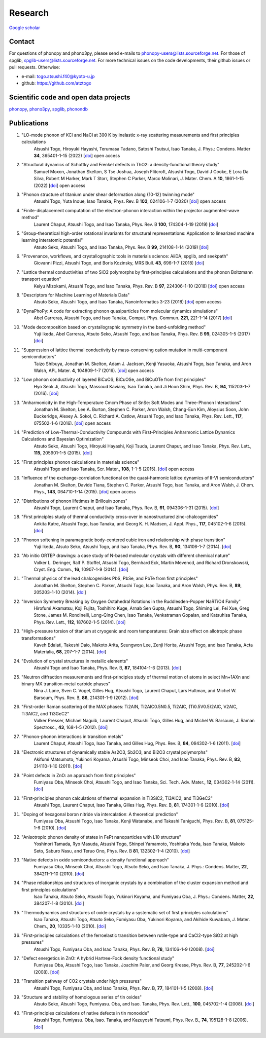 Research
========

`Google scholar <https://scholar.google.com/citations?user=z8wRUJAAAAAJ&hl=en>`_

Contact
-------

For questions of phonopy and phono3py, please send e-mails to
phonopy-users@lists.sourceforge.net. For those of spglib,
spglib-users@lists.sourceforge.net. For more technical issues on the
code developments, their github issues or pull requests. Otherwise:

* e-mail: togo.atsushi.f40@kyoto-u.jp
* github: https://github.com/atztogo

Scientific code and open data projects
--------------------------------------

phonopy_, phono3py_, spglib_, phonondb_

.. _phonopy: https://phonopy.github.io/phonopy/
.. _phono3py: https://phonopy.github.io/phono3py/
.. _spglib: https://spglib.github.io/spglib/
.. _phonondb: http://phonondb.mtl.kyoto-u.ac.jp/


Publications
-------------
#. "LO-mode phonon of KCl and NaCl at 300 K by inelastic x-ray scattering measurements and first principles calculations
    Atsushi Togo, Hiroyuki Hayashi, Terumasa Tadano, Satoshi Tsutsui, Isao Tanaka,
    J. Phys.: Condens. Matter **34**, 365401-1-15 (2022) [`doi <https://doi.org/10.1088/1361-648X/ac7b01>`_] open access

#. "Structural dynamics of Schottky and Frenkel defects in ThO2: a density-functional theory study"
    Samuel Moxon, Jonathan Skelton, S Tse Joshua, Joseph Flitcroft, Atsushi Togo, David J Cooke, E Lora Da Silva, Robert M Harker, Mark T Storr, Stephen C Parker, Marco Molinari,
    J. Mater. Chem. A **10**, 1861-1-15 (2022) [`doi <https://doi.org/10.1039/D1TA10072F>`_] open access

#. "Phonon structure of titanium under shear deformation along {10-12} twinning mode"
    Atsushi Togo, Yuta Inoue, Isao Tanaka,
    Phys. Rev. B **102**, 024106-1-7 (2020) [`doi <https://doi.org/10.1103/PhysRevB.102.024106>`_] open access

#. "Finite-displacement computation of the electron-phonon interaction within the projector augmented-wave method"
    Laurent Chaput, Atsushi Togo, and Isao Tanaka,
    Phys. Rev. B **100**, 174304-1-19 (2019) [`doi <https://doi.org/10.1103/PhysRevB.100.174304>`_]

#. "Group-theoretical high-order rotational invariants for structural representations: Application to linearized machine learning interatomic potential"
    Atsuto Seko, Atsushi Togo, and Isao Tanaka,
    Phys. Rev. B **99**, 214108-1-14 (2019) [`doi <https://doi.org/10.1103/PhysRevB.99.214108>`_]

#. "Provenance, workflows, and crystallographic tools in materials science: AiiDA, spglib, and seekpath"
    Giovanni Pizzi, Atsushi Togo, and Boris Kozinsky,
    MRS Bull. **43**, 696-1-7 (2018) [`doi <https://doi.org/10.1557/mrs.2018.203>`_]

#. "Lattice thermal conductivities of two SiO2 polymorphs by first-principles calculations and the phonon Boltzmann transport equation"
    Keiyu Mizokami, Atsushi Togo, and Isao Tanaka,
    Phys. Rev. B **97**, 224306-1-10 (2018) [`doi <https://doi.org/10.1103/PhysRevB.97.224306>`_] open access

#. "Descriptors for Machine Learning of Materials Data"
    Atsuto Seko, Atsushi Togo, and Isao Tanaka,
    Nanoinformatics 3-23 (2018) [`doi <https://doi.org/10.1007/978-981-10-7617-6_1>`_] open access

#. "DynaPhoPy: A code for extracting phonon quasiparticles from molecular dynamics simulations"
    Abel Carreras, Atsushi Togo, and Isao Tanaka,
    Comput. Phys. Commun. **221**, 221-1-14 (2017) [`doi <https://doi.org/10.1016/j.cpc.2017.08.017>`_]

#. "Mode decomposition based on crystallographic symmetry in the band-unfolding method"
    Yuji Ikeda, Abel Carreras, Atsuto Seko, Atsushi Togo, and Isao Tanaka,
    Phys. Rev. B **95**, 024305-1-5 (2017) [`doi <https://doi.org/10.1103/PhysRevB.95.02430>`_]

#. "Suppression of lattice thermal conductivity by mass-conserving cation mutation in multi-component semiconductors"
    Taizo Shibuya, Jonathan M. Skelton, Adam J. Jackson, Kenji Yasuoka, Atsushi Togo, Isao Tanaka, and Aron Walsh,
    APL Mater. **4**, 104809-1-7 (2016). [`doi <https://doi.org/10.1063/1.4955401>`_] open access

#. "Low phonon conductivity of layered BiCuOS, BiCuOSe, and BiCuOTe from first principles"
    Hyo Seok Ji, Atsushi Togo, Massoud Kaviany, Isao Tanaka, and Ji Hoon Shim,
    Phys. Rev. B, **94**, 115203-1-7 (2016). [`doi <https://doi.org/10.1103/PhysRevB.94.115203>`_]

#. "Anharmonicity in the High-Temperature Cmcm Phase of SnSe: Soft Modes and Three-Phonon Interactions"
    Jonathan M. Skelton, Lee A. Burton, Stephen C. Parker, Aron Walsh, Chang-Eun Kim, Aloysius Soon, John Buckeridge, Alexey A. Sokol, C. Richard A. Catlow, Atsushi Togo, and Isao Tanaka,
    Phys. Rev. Lett., **117**,  075502-1-6 (2016). [`doi <https://doi.org/10.1103/PhysRevLett.117.075502>`_] open access

#. "Prediction of Low-Thermal-Conductivity Compounds with First-Principles Anharmonic Lattice Dynamics Calculations and Bayesian Optimization"
    Atsuto Seko, Atsushi Togo, Hiroyuki Hayashi, Koji Tsuda, Laurent Chaput, and Isao Tanaka,
    Phys. Rev. Lett., **115**, 205901-1-5 (2015). [`doi <https://doi.org/10.1103/PhysRevLett.115.205901>`_]

#. "First principles phonon calculations in materials science"
    Atsushi Togo and Isao Tanaka,
    Scr. Mater., **108**, 1-1-5 (2015). [`doi <https://doi.org/10.1016/j.scriptamat.2015.07.021>`_] open access

#. "Influence of the exchange-correlation functional on the quasi-harmonic lattice dynamics of II-VI semiconductors"
    Jonathan M. Skelton, Davide Tiana, Stephen C. Parker, Atsushi Togo, Isao Tanaka, and Aron Walsh,
    J. Chem. Phys., **143**, 064710-1-14 (2015). [`doi <https://doi.org/10.1063/1.4928058>`_] open access

#. "Distributions of phonon lifetimes in Brillouin zones"
    Atsushi Togo, Laurent Chaput, and Isao Tanaka,
    Phys. Rev. B, **91**, 094306-1-31 (2015). [`doi <https://doi.org/10.1103/PhysRevB.91.094306>`_]

#. "First principles study of thermal conductivity cross-over in nanostructured zinc-chalcogenides"
    Ankita Katre, Atsushi Togo, Isao Tanaka, and Georg K. H. Madsen,
    J. Appl. Phys., **117**, 045102-1-6 (2015). [`doi <https://doi.org/10.1063/1.4906461>`_]

#. "Phonon softening in paramagnetic body-centered cubic iron and relationship with phase transition"
    Yuji Ikeda, Atsuto Seko, Atsushi Togo, and Isao Tanaka,
    Phys. Rev. B, **90**, 134106-1-7 (2014). [`doi <https://doi.org/10.1103/PhysRevB.90.134106>`_]

#. "Ab initio ORTEP drawings: a case study of N-based molecular crystals with different chemical nature"
    Volker L. Deringer, Ralf P. Stoffel, Atsushi Togo, Bernhard Eck, Martin Mevencd, and Richard Dronskowski,
    Cryst. Eng. Comm., **16**, 10907-1-9 (2014). [`doi <https://doi.org/10.1039/C4CE01637H>`_]

#. "Thermal physics of the lead chalcogenides PbS, PbSe, and PbTe from first principles"
    Jonathan M. Skelton, Stephen C. Parker, Atsushi Togo, Isao Tanaka, and Aron Walsh,
    Phys. Rev. B, **89**, 205203-1-10 (2014). [`doi <https://doi.org/10.1103/PhysRevB.89.205203>`_]

#. "Inversion Symmetry Breaking by Oxygen Octahedral Rotations in the Ruddlesden-Popper NaRTiO4 Family"
    Hirofumi Akamatsu, Koji Fujita, Toshihiro Kuge, Arnab Sen Gupta, Atsushi Togo, Shiming Lei, Fei Xue, Greg Stone, James M. Rondinelli, Long-Qing Chen, Isao Tanaka, Venkatraman Gopalan, and Katsuhisa Tanaka,
    Phys. Rev. Lett., **112**, 187602-1-5 (2014). [`doi <https://doi.org/10.1103/PhysRevLett.112.187602>`_]

#. "High-pressure torsion of titanium at cryogenic and room temperatures: Grain size effect on allotropic phase transformations"
    Kaveh Edalati, Takeshi Daio, Makoto Arita, Seungwon Lee, Zenji Horita, Atsushi Togo, and Isao Tanaka,
    Acta Materialia, **68**, 207–1-7 (2014). [`doi <https://doi.org/10.1016/j.actamat.2014.01.037>`_]

#. "Evolution of crystal structures in metallic elements"
    Atsushi Togo and Isao Tanaka,
    Phys. Rev. B, **87**, 184104-1-6 (2013). [`doi <https://doi.org/10.1103/PhysRevB.87.184104>`_]

#. "Neutron diffraction measurements and first-principles study of thermal motion of atoms in select Mn+1AXn and binary MX transition-metal carbide phases"
    Nina J. Lane, Sven C. Vogel, Gilles Hug, Atsushi Togo, Laurent Chaput, Lars Hultman, and Michel W. Barsoum,
    Phys. Rev. B, **86**, 214301-1-9 (2012). [`doi <https://doi.org/10.1103/PhysRevB.86.214301>`_]

#. "First-order Raman scattering of the MAX phases: Ti2AlN, Ti2AlC0.5N0.5, Ti2AlC, (Ti0.5V0.5)2AlC, V2AlC, Ti3AlC2, and Ti3GeC2"
    Volker Presser, Michael Naguib, Laurent Chaput, Atsushi Togo, Gilles Hug, and Michel W. Barsoum,
    J. Raman Spectrosc., **43**, 168-1-5 (2012). [`doi <https://doi.org/10.1002/jrs.3036>`_]

#. "Phonon-phonon interactions in transition metals"
    Laurent Chaput, Atsushi Togo, Isao Tanaka, and Gilles Hug,
    Phys. Rev. B, **84**, 094302-1-6 (2011). [`doi <https://doi.org/10.1103/PhysRevB.84.094302>`_]

#. "Electronic structures of dynamically stable As2O3, Sb2O3, and Bi2O3 crystal polymorphs"
    Akifumi Matsumoto, Yukinori Koyama, Atsushi Togo, Minseok Choi, and Isao Tanaka,
    Phys. Rev. B, **83**, 214110-1-10 (2011). [`doi <https://doi.org/10.1103/PhysRevB.83.214110>`_]

#. "Point defects in ZnO: an approach from first principles"
    Fumiyasu Oba, Minseok Choi, Atsushi Togo, and Isao Tanaka,
    Sci. Tech. Adv. Mater., **12**, 034302-1-14 (2011). [`doi <https://doi.org/10.1088/1468-6996/12/3/034302>`_]

#. "First-principles phonon calculations of thermal expansion in Ti3SiC2, Ti3AlC2, and Ti3GeC2"
    Atsushi Togo, Laurent Chaput, Isao Tanaka, Gilles Hug,
    Phys. Rev. B, **81**, 174301-1-6 (2010). [`doi <https://doi.org/10.1103/PhysRevB.81.174301>`_]

#. "Doping of hexagonal boron nitride via intercalation: A theoretical prediction"
    Fumiyasu Oba, Atsushi Togo, Isao Tanaka, Kenji Watanabe, and Takashi Taniguchi,
    Phys. Rev. B, **81**, 075125-1-6 (2010).  [`doi <https://doi.org/10.1103/PhysRevB.81.075125>`_]

#. "Anisotropic phonon density of states in FePt nanoparticles with L10 structure"
    Yoshinori Tamada, Ryo Masuda, Atsushi Togo, Shinpei Yamamoto, Yoshitaka Yoda, Isao Tanaka, Makoto Seto, Saburo Nasu, and Teruo Ono,
    Phys. Rev. B **81**, 132302-1-4 (2010). [`doi <https://doi.org/10.1103/PhysRevB.81.132302>`_]

#. "Native defects in oxide semiconductors: a density functional approach"
    Fumiyasu Oba, Minseok Choi, Atsushi Togo, Atsuto Seko, and Isao Tanaka,
    J. Phys.: Condens. Matter, **22**, 384211-1-10 (2010). [`doi <https://doi.org/10.1088/0953-8984/22/38/384211>`_]

#. "Phase relationships and structures of inorganic crystals by a combination of the cluster expansion method and first principles calculations"
    Isao Tanaka, Atsuto Seko, Atsushi Togo, Yukinori Koyama, and Fumiyasu Oba,
    J. Phys.: Condens. Matter, **22**, 384207-1-8 (2010). [`doi <https://doi.org/10.1088/0953-8984/22/38/384207>`_]

#. "Thermodynamics and structures of oxide crystals by a systematic set of first principles calculations"
    Isao Tanaka, Atsushi Togo, Atsuto Seko, Fumiyasu Oba, Yukinori Koyama, and Akihide Kuwabara,
    J. Mater. Chem., **20**, 10335-1-10 (2010). [`doi <https://doi.org/10.1039/C0JM01932A>`_]

#. "First-principles calculations of the ferroelastic transition between rutile-type and CaCl2-type SiO2 at high pressures"
    Atsushi Togo, Fumiyasu Oba, and Isao Tanaka,
    Phys. Rev. B, **78**, 134106-1-9 (2008). [`doi <https://doi.org/10.1103/PhysRevB.78.134106>`_]

#. "Defect energetics in ZnO: A hybrid Hartree-Fock density functional study"
    Fumiyasu Oba, Atsushi Togo, Isao Tanaka, Joachim Paier, and Georg Kresse,
    Phys. Rev. B, **77**, 245202-1-6 (2008). [`doi <https://doi.org/10.1103/PhysRevB.77.245202>`_]

#. "Transition pathway of CO2 crystals under high pressures"
    Atsushi Togo, Fumiyasu Oba, and Isao Tanaka,
    Phys. Rev. B, **77**, 184101-1-5 (2008). [`doi <https://doi.org/10.1103/PhysRevB.77.184101>`_]

#. "Structure and stability of homologous series of tin oxides"
    Atsuto Seko, Atsushi Togo, Fumiyasu. Oba, and Isao. Tanaka,
    Phys. Rev. Lett., **100**, 045702-1-4 (2008). [`doi <https://doi.org/10.1103/PhysRevLett.100.045702>`_]

#. "First-principles calculations of native defects in tin monoxide"
    Atsushi Togo, Fumiyasu. Oba, Isao. Tanaka, and Kazuyoshi Tatsumi,
    Phys. Rev. B., **74**, 195128-1-8 (2006). [`doi <https://doi.org/10.1103/PhysRevB.74.195128>`_]
